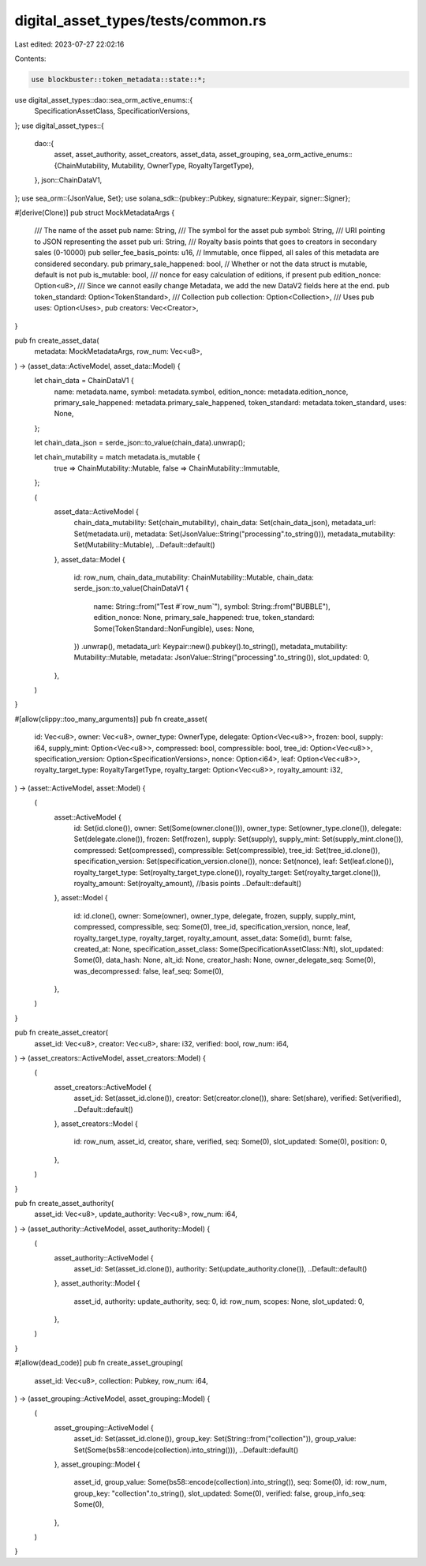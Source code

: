 digital_asset_types/tests/common.rs
===================================

Last edited: 2023-07-27 22:02:16

Contents:

.. code-block:: rs

    use blockbuster::token_metadata::state::*;
use digital_asset_types::dao::sea_orm_active_enums::{
    SpecificationAssetClass, SpecificationVersions,
};
use digital_asset_types::{
    dao::{
        asset, asset_authority, asset_creators, asset_data, asset_grouping,
        sea_orm_active_enums::{ChainMutability, Mutability, OwnerType, RoyaltyTargetType},
    },
    json::ChainDataV1,
};
use sea_orm::{JsonValue, Set};
use solana_sdk::{pubkey::Pubkey, signature::Keypair, signer::Signer};

#[derive(Clone)]
pub struct MockMetadataArgs {
    /// The name of the asset
    pub name: String,
    /// The symbol for the asset
    pub symbol: String,
    /// URI pointing to JSON representing the asset
    pub uri: String,
    /// Royalty basis points that goes to creators in secondary sales (0-10000)
    pub seller_fee_basis_points: u16,
    // Immutable, once flipped, all sales of this metadata are considered secondary.
    pub primary_sale_happened: bool,
    // Whether or not the data struct is mutable, default is not
    pub is_mutable: bool,
    /// nonce for easy calculation of editions, if present
    pub edition_nonce: Option<u8>,
    /// Since we cannot easily change Metadata, we add the new DataV2 fields here at the end.
    pub token_standard: Option<TokenStandard>,
    /// Collection
    pub collection: Option<Collection>,
    /// Uses
    pub uses: Option<Uses>,
    pub creators: Vec<Creator>,
}

pub fn create_asset_data(
    metadata: MockMetadataArgs,
    row_num: Vec<u8>,
) -> (asset_data::ActiveModel, asset_data::Model) {
    let chain_data = ChainDataV1 {
        name: metadata.name,
        symbol: metadata.symbol,
        edition_nonce: metadata.edition_nonce,
        primary_sale_happened: metadata.primary_sale_happened,
        token_standard: metadata.token_standard,
        uses: None,
    };

    let chain_data_json = serde_json::to_value(chain_data).unwrap();

    let chain_mutability = match metadata.is_mutable {
        true => ChainMutability::Mutable,
        false => ChainMutability::Immutable,
    };

    (
        asset_data::ActiveModel {
            chain_data_mutability: Set(chain_mutability),
            chain_data: Set(chain_data_json),
            metadata_url: Set(metadata.uri),
            metadata: Set(JsonValue::String("processing".to_string())),
            metadata_mutability: Set(Mutability::Mutable),
            ..Default::default()
        },
        asset_data::Model {
            id: row_num,
            chain_data_mutability: ChainMutability::Mutable,
            chain_data: serde_json::to_value(ChainDataV1 {
                name: String::from("Test #`row_num`"),
                symbol: String::from("BUBBLE"),
                edition_nonce: None,
                primary_sale_happened: true,
                token_standard: Some(TokenStandard::NonFungible),
                uses: None,
            })
            .unwrap(),
            metadata_url: Keypair::new().pubkey().to_string(),
            metadata_mutability: Mutability::Mutable,
            metadata: JsonValue::String("processing".to_string()),
            slot_updated: 0,
        },
    )
}

#[allow(clippy::too_many_arguments)]
pub fn create_asset(
    id: Vec<u8>,
    owner: Vec<u8>,
    owner_type: OwnerType,
    delegate: Option<Vec<u8>>,
    frozen: bool,
    supply: i64,
    supply_mint: Option<Vec<u8>>,
    compressed: bool,
    compressible: bool,
    tree_id: Option<Vec<u8>>,
    specification_version: Option<SpecificationVersions>,
    nonce: Option<i64>,
    leaf: Option<Vec<u8>>,
    royalty_target_type: RoyaltyTargetType,
    royalty_target: Option<Vec<u8>>,
    royalty_amount: i32,
) -> (asset::ActiveModel, asset::Model) {
    (
        asset::ActiveModel {
            id: Set(id.clone()),
            owner: Set(Some(owner.clone())),
            owner_type: Set(owner_type.clone()),
            delegate: Set(delegate.clone()),
            frozen: Set(frozen),
            supply: Set(supply),
            supply_mint: Set(supply_mint.clone()),
            compressed: Set(compressed),
            compressible: Set(compressible),
            tree_id: Set(tree_id.clone()),
            specification_version: Set(specification_version.clone()),
            nonce: Set(nonce),
            leaf: Set(leaf.clone()),
            royalty_target_type: Set(royalty_target_type.clone()),
            royalty_target: Set(royalty_target.clone()),
            royalty_amount: Set(royalty_amount), //basis points
            ..Default::default()
        },
        asset::Model {
            id: id.clone(),
            owner: Some(owner),
            owner_type,
            delegate,
            frozen,
            supply,
            supply_mint,
            compressed,
            compressible,
            seq: Some(0),
            tree_id,
            specification_version,
            nonce,
            leaf,
            royalty_target_type,
            royalty_target,
            royalty_amount,
            asset_data: Some(id),
            burnt: false,
            created_at: None,
            specification_asset_class: Some(SpecificationAssetClass::Nft),
            slot_updated: Some(0),
            data_hash: None,
            alt_id: None,
            creator_hash: None,
            owner_delegate_seq: Some(0),
            was_decompressed: false,
            leaf_seq: Some(0),
        },
    )
}

pub fn create_asset_creator(
    asset_id: Vec<u8>,
    creator: Vec<u8>,
    share: i32,
    verified: bool,
    row_num: i64,
) -> (asset_creators::ActiveModel, asset_creators::Model) {
    (
        asset_creators::ActiveModel {
            asset_id: Set(asset_id.clone()),
            creator: Set(creator.clone()),
            share: Set(share),
            verified: Set(verified),
            ..Default::default()
        },
        asset_creators::Model {
            id: row_num,
            asset_id,
            creator,
            share,
            verified,
            seq: Some(0),
            slot_updated: Some(0),
            position: 0,
        },
    )
}

pub fn create_asset_authority(
    asset_id: Vec<u8>,
    update_authority: Vec<u8>,
    row_num: i64,
) -> (asset_authority::ActiveModel, asset_authority::Model) {
    (
        asset_authority::ActiveModel {
            asset_id: Set(asset_id.clone()),
            authority: Set(update_authority.clone()),
            ..Default::default()
        },
        asset_authority::Model {
            asset_id,
            authority: update_authority,
            seq: 0,
            id: row_num,
            scopes: None,
            slot_updated: 0,
        },
    )
}

#[allow(dead_code)]
pub fn create_asset_grouping(
    asset_id: Vec<u8>,
    collection: Pubkey,
    row_num: i64,
) -> (asset_grouping::ActiveModel, asset_grouping::Model) {
    (
        asset_grouping::ActiveModel {
            asset_id: Set(asset_id.clone()),
            group_key: Set(String::from("collection")),
            group_value: Set(Some(bs58::encode(collection).into_string())),
            ..Default::default()
        },
        asset_grouping::Model {
            asset_id,
            group_value: Some(bs58::encode(collection).into_string()),
            seq: Some(0),
            id: row_num,
            group_key: "collection".to_string(),
            slot_updated: Some(0),
            verified: false,
            group_info_seq: Some(0),
        },
    )
}


